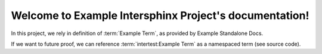 Welcome to Example Intersphinx Project's documentation!
=======================================================

In this project, we rely in definition of :term:`Example Term`, as provided by Example Standalone Docs.


If we want to future proof, we can reference :term:`intertest:Example Term` as a namespaced term (see source code).
